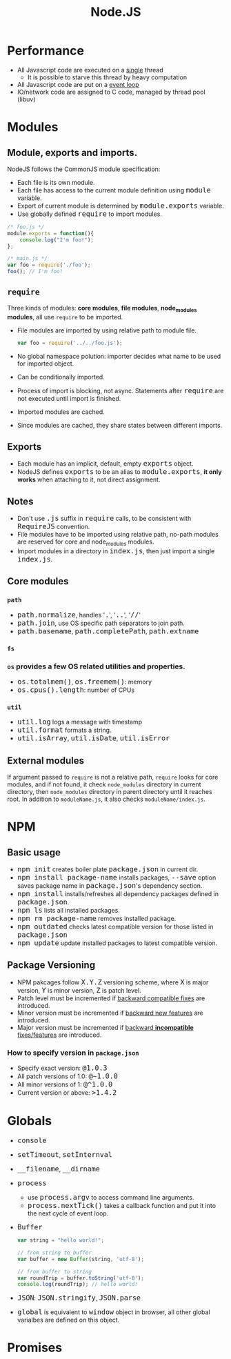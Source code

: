 #+TITLE: Node.JS
#+HTML_HEAD_EXTRA: <style>pre.src {background-color: #333; color: #CCC; } li > p > code, li > code {font-size: medium; }</style>

* Performance

  - All Javascript code are executed on a _single_ thread
    - It is possible to starve this thread by heavy computation
  - All Javascript code are put on a _event loop_
  - IO/network code are assigned to C code, managed by thread pool (libuv)

* Modules

** Module, exports and imports.
NodeJS follows the CommonJS module specification:

  - Each file is its own module.
  - Each file has access to the current module definition using =module= variable.
  - Export of current module is determined by =module.exports= variable.
  - Use globally defined =require= to import modules.

#+BEGIN_SRC javascript
  /* foo.js */
  module.exports = function(){
      console.log("I'm foo!");
  };

  /* main.js */
  var foo = require('./foo');
  foo(); // I'm foo!
#+END_SRC

** =require=

Three kinds of modules: *core modules*, *file modules*, *node_modules modules*, all use
=require= to be imported.

   - File modules are imported by using relative path to module file.
     #+BEGIN_SRC javascript
     var foo = require('../../foo.js');
     #+END_SRC
   - No global namespace polution: importer decides what name to be used for imported object.
   - Can be conditionally imported.
   - Process of import is blocking, not async. Statements after =require= are not executed until import is finished.
   - Imported modules are cached.
   - Since modules are cached, they share states between different imports.

** Exports
   - Each module has an implicit, default, empty =exports= object.
   - NodeJS defines =exports= to be an alias to =module.exports=, *it only works* when attaching to it, not direct assignment.

** Notes
   - Don't use =.js= suffix in =require= calls, to be consistent with =RequireJS= convention.
   - File modules have to be imported using relative path, no-path modules are reserved for core and node_modules modules.
   - Import modules in a directory in =index.js=, then just import a single =index.js=.

** Core modules

*** =path=
    - =path.normalize=, handles '=.=', '=..=', '=//='
    - =path.join=, use OS specific path separators to join path.
    - =path.basename=, =path.completePath=, =path.extname=
*** =fs=
*** =os= provides a few OS related utilities and properties.
    - =os.totalmem()=, =os.freemem()=: memory
    - =os.cpus().length=: number of CPUs
*** =util=
    - =util.log= logs a message with timestamp
    - =util.format= formats a string.
    - =util.isArray=, =util.isDate=, =util.isError=

** External modules
   If argument passed to =require= is not a relative path, =require= looks for core
modules, and if not found, it check =node_modules= directory in current directory, 
then =node_modules= directory in parent directory until it reaches root. In addition
to =moduleName.js=, it also checks =moduleName/index.js=.

* NPM

** Basic usage
  - =npm init= creates boiler plate =package.json= in current dir.
  - =npm install package-name= installs packages, =--save= option saves package name in =package.json='s dependency section. 
  - =npm install= installs/refreshes all dependency packages defined in =package.json=.
  - =npm ls= lists all installed packages.
  - =npm rm package-name= removes installed package.
  - =npm outdated= checks latest compatible version for those listed in =package.json=
  - =npm update= update installed packages to latest compatible version.

** Package Versioning

  - NPM pakcages follow =X.Y.Z= versioning scheme, where =X= is major version, =Y= is minor version, =Z= is patch level.
  - Patch level must be incremented if _backward compatible fixes_ are introduced.
  - Minor version must be incremented if _backward new features_ are introduced.
  - Major version must be incremented  if _backward *incompatible* fixes/features_ are introduced.

*** How to specify version in =package.json=
  - Specify exact version: =@1.0.3=
  - All patch versions of 1.0: =@~1.0.0=
  - All minor versions of 1: =@^1.0.0=
  - Current version or above: =>1.4.2=

* Globals  

  - =console=
  - =setTimeout=, =setInternval=
  - =__filename=, =__dirname=
  - =process=
    - use =process.argv= to access command line arguments.
    - =process.nextTick()= takes a callback function and put it into the next cycle of event loop.
  - =Buffer=
    #+BEGIN_SRC javascript
      var string = "hello world!";

      // from string to buffer
      var buffer = new Buffer(string, 'utf-8');

      // from buffer to string
      var roundTrip = buffer.toString('utf-8');
      console.log(roundTrip); // hello world!
    #+END_SRC
  - =JSON=: =JSON.stringify=, =JSON.parse=
  - =global= is equivalent to =window= object in browser, all other global varialbes are defined on this object.

* Promises

